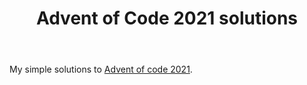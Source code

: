 #+TITLE: Advent of Code 2021 solutions

My simple solutions to [[https://adventofcode.com/2021][Advent of code 2021]].
